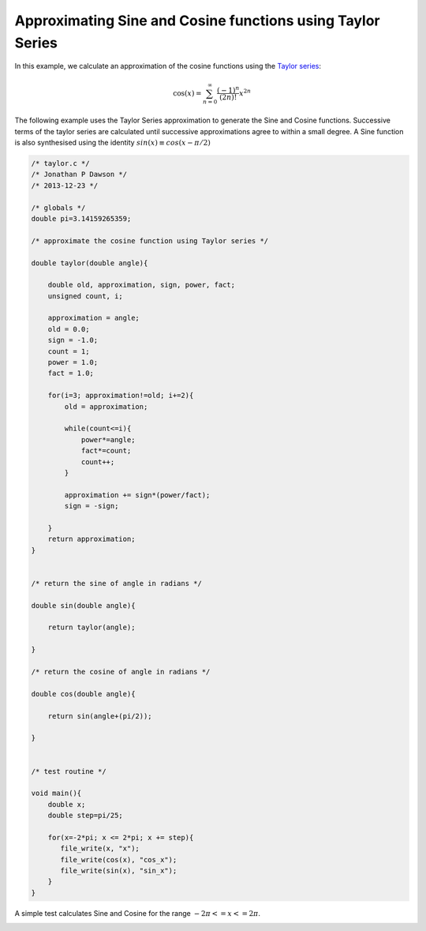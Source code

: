 

Approximating Sine and Cosine functions using Taylor Series
-----------------------------------------------------------

In this example, we calculate an approximation of the cosine functions using
the `Taylor series <http://en.wikipedia.org/wiki/Taylor_series>`_:

.. math::

    \cos (x) = \sum_{n=0}^{\infty} \frac{(-1)^n}{(2n)!} x^{2n}


The following example uses the Taylor Series approximation to generate the Sine
and Cosine functions. Successive terms of the taylor series are calculated
until successive approximations agree to within a small degree. A Sine
function is also synthesised using the identity :math:`sin(x) \equiv cos(x-\pi/2)`

.. code-block:: c

    /* taylor.c */
    /* Jonathan P Dawson */
    /* 2013-12-23 */
    
    /* globals */
    double pi=3.14159265359;
    
    /* approximate the cosine function using Taylor series */
    
    double taylor(double angle){
    
        double old, approximation, sign, power, fact;
        unsigned count, i;
    
        approximation = angle;
        old = 0.0;
        sign = -1.0;
        count = 1;
        power = 1.0;
        fact = 1.0;
    
        for(i=3; approximation!=old; i+=2){
            old = approximation;
    
            while(count<=i){
                power*=angle;
                fact*=count;
                count++;
            }
    
            approximation += sign*(power/fact);
            sign = -sign;
    
        }
        return approximation;
    }
    
    
    /* return the sine of angle in radians */
    
    double sin(double angle){
    
        return taylor(angle);
    
    }
    
    /* return the cosine of angle in radians */
    
    double cos(double angle){
        
        return sin(angle+(pi/2));
    
    }
    
    
    /* test routine */
    
    void main(){
        double x;
        double step=pi/25;
    
        for(x=-2*pi; x <= 2*pi; x += step){
           file_write(x, "x");
           file_write(cos(x), "cos_x");
           file_write(sin(x), "sin_x");
        }
    }

A simple test calculates Sine and Cosine for the range :math:`-2\pi <= x <= 2\pi`.

.. image:: images/example_2.png

